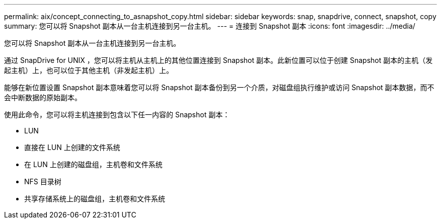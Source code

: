 ---
permalink: aix/concept_connecting_to_asnapshot_copy.html 
sidebar: sidebar 
keywords: snap, snapdrive, connect, snapshot, copy 
summary: 您可以将 Snapshot 副本从一台主机连接到另一台主机。 
---
= 连接到 Snapshot 副本
:icons: font
:imagesdir: ../media/


[role="lead"]
您可以将 Snapshot 副本从一台主机连接到另一台主机。

通过 SnapDrive for UNIX ，您可以将主机从主机上的其他位置连接到 Snapshot 副本。此新位置可以位于创建 Snapshot 副本的主机（发起主机）上，也可以位于其他主机（非发起主机）上。

能够在新位置设置 Snapshot 副本意味着您可以将 Snapshot 副本备份到另一个介质，对磁盘组执行维护或访问 Snapshot 副本数据，而不会中断数据的原始副本。

使用此命令，您可以将主机连接到包含以下任一内容的 Snapshot 副本：

* LUN
* 直接在 LUN 上创建的文件系统
* 在 LUN 上创建的磁盘组，主机卷和文件系统
* NFS 目录树
* 共享存储系统上的磁盘组，主机卷和文件系统

